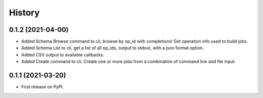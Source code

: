 =======
History
=======

0.1.2 (2021-04-00)
------------------

* Added Schema Browse command to cli, browse by op_id with completions! Get operation info used to build jobs.
* Added Schema List to cli, get a list of all op_ids, output to stdout, with a json format option.
* Added CSV output to available callbacks.
* Added Create command to cli. Create one or more jobs from a combination of command line and file input.

0.1.1 (2021-03-20)
------------------

* First release on PyPI.
